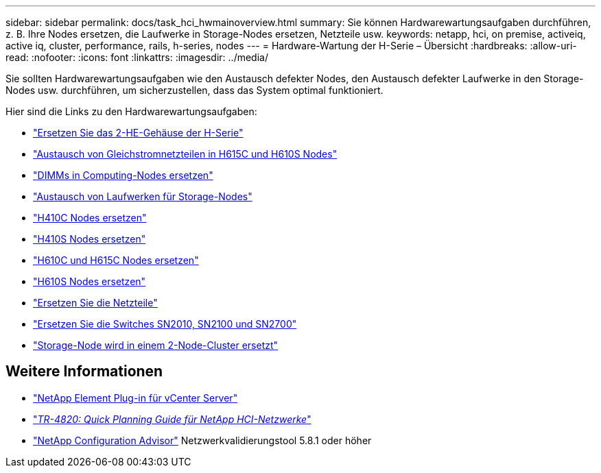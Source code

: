 ---
sidebar: sidebar 
permalink: docs/task_hci_hwmainoverview.html 
summary: Sie können Hardwarewartungsaufgaben durchführen, z. B. Ihre Nodes ersetzen, die Laufwerke in Storage-Nodes ersetzen, Netzteile usw. 
keywords: netapp, hci, on premise, activeiq, active iq, cluster, performance, rails, h-series, nodes 
---
= Hardware-Wartung der H-Serie – Übersicht
:hardbreaks:
:allow-uri-read: 
:nofooter: 
:icons: font
:linkattrs: 
:imagesdir: ../media/


[role="lead"]
Sie sollten Hardwarewartungsaufgaben wie den Austausch defekter Nodes, den Austausch defekter Laufwerke in den Storage-Nodes usw. durchführen, um sicherzustellen, dass das System optimal funktioniert.

Hier sind die Links zu den Hardwarewartungsaufgaben:

* link:task_hci_hserieschassisrepl.html["Ersetzen Sie das 2-HE-Gehäuse der H-Serie"]
* link:task_hci_dcpsurepl.html["Austausch von Gleichstromnetzteilen in H615C und H610S Nodes"]
* link:task_hci_dimmcomputerepl.html["DIMMs in Computing-Nodes ersetzen"]
* link:task_hci_driverepl.html["Austausch von Laufwerken für Storage-Nodes"]
* link:task_hci_h410crepl.html["H410C Nodes ersetzen"]
* link:task_hci_h410srepl.html["H410S Nodes ersetzen"]
* link:task_hci_h610ch615crepl.html["H610C und H615C Nodes ersetzen"]
* link:task_hci_h610srepl.html["H610S Nodes ersetzen"]
* link:task_hci_psurepl.html["Ersetzen Sie die Netzteile"]
* link:task_hci_snswitches.html["Ersetzen Sie die Switches SN2010, SN2100 und SN2700"]
* link:task_hci_2noderepl.html["Storage-Node wird in einem 2-Node-Cluster ersetzt"]


[discrete]
== Weitere Informationen

* https://docs.netapp.com/us-en/vcp/index.html["NetApp Element Plug-in für vCenter Server"^]
* https://www.netapp.com/pdf.html?item=/media/9413-tr4820pdf.pdf["_TR-4820: Quick Planning Guide für NetApp HCI-Netzwerke_"^]
* https://mysupport.netapp.com/site/tools["NetApp Configuration Advisor"^] Netzwerkvalidierungstool 5.8.1 oder höher

